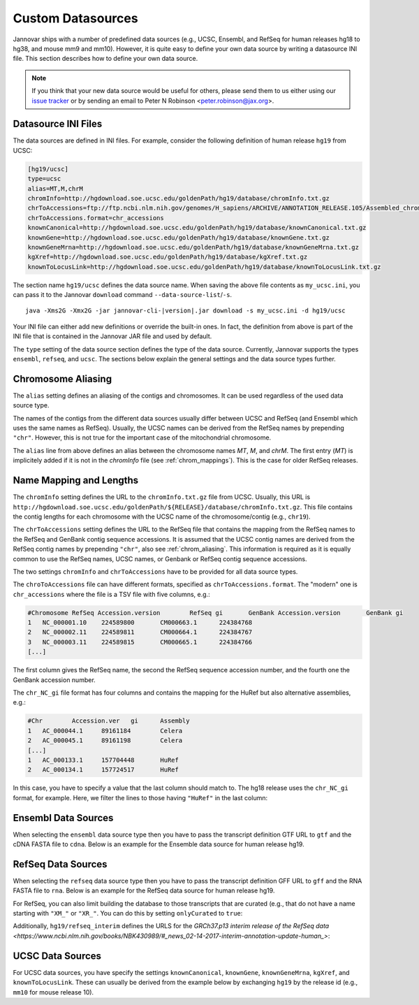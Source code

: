 .. _custom_datasource:

Custom Datasources
==================

Jannovar ships with a number of predefined data sources (e.g., UCSC, Ensembl, and RefSeq for human releases hg18 to hg38, and mouse mm9 and mm10).
However, it is quite easy to define your own data source by writing a datasource INI file.
This section describes how to define your own data source.

.. note::

    If you think that your new data source would be useful for others, please send them to us either using our `issue tracker <https://github.com/charite/jannovar/issues>`_ or by sending an email to Peter N Robinson <peter.robinson@jax.org>.

Datasource INI Files
--------------------

The data sources are defined in INI files.
For example, consider the following definition of human release ``hg19`` from UCSC:

.. code-block:: ini

    [hg19/ucsc]
    type=ucsc
    alias=MT,M,chrM
    chromInfo=http://hgdownload.soe.ucsc.edu/goldenPath/hg19/database/chromInfo.txt.gz
    chrToAccessions=ftp://ftp.ncbi.nlm.nih.gov/genomes/H_sapiens/ARCHIVE/ANNOTATION_RELEASE.105/Assembled_chromosomes/chr_accessions_GRCh37.p13
    chrToAccessions.format=chr_accessions
    knownCanonical=http://hgdownload.soe.ucsc.edu/goldenPath/hg19/database/knownCanonical.txt.gz
    knownGene=http://hgdownload.soe.ucsc.edu/goldenPath/hg19/database/knownGene.txt.gz
    knownGeneMrna=http://hgdownload.soe.ucsc.edu/goldenPath/hg19/database/knownGeneMrna.txt.gz
    kgXref=http://hgdownload.soe.ucsc.edu/goldenPath/hg19/database/kgXref.txt.gz
    knownToLocusLink=http://hgdownload.soe.ucsc.edu/goldenPath/hg19/database/knownToLocusLink.txt.gz

The section name ``hg19/ucsc`` defines the data source name.
When saving the above file contents as ``my_ucsc.ini``, you can pass it to the Jannovar ``download`` command ``--data-source-list``/``-s``.

.. parsed-literal::
    java -Xms2G -Xmx2G -jar jannovar-cli-\ |version|\ .jar download -s my_ucsc.ini -d hg19/ucsc

Your INI file can either add new definitions or override the built-in ones.
In fact, the definition from above is part of the INI file that is contained in the Jannovar JAR file and used by default.

The ``type`` setting of the data source section defines the type of the data source.
Currently, Jannovar supports the types ``ensembl``, ``refseq``, and ``ucsc``.
The sections below explain the general settings and the data source types further.

.. _chrom_aliasing:

Chromosome Aliasing
-------------------

The ``alias`` setting defines an aliasing of the contigs and chromosomes.
It can be used regardless of the used data source type.

The names of the contigs from the different data sources usually differ between UCSC and RefSeq (and Ensembl which uses the same names as RefSeq).
Usually, the UCSC names can be derived from the RefSeq names by prepending ``"chr"``.
However, this is not true for the important case of the mitochondrial chromosome.

The ``alias`` line from above defines an alias between the chromosome names *MT*, *M*, and *chrM*.
The first entry (*MT*) is implicitely added if it is not in the *chromInfo* file (see :ref:`chrom_mappings`).
This is the case for older RefSeq releases.

.. _chrom_mappings:

Name Mapping and Lengths
------------------------

The ``chromInfo`` setting defines the URL to the ``chromInfo.txt.gz`` file from UCSC.
Usually, this URL is ``http://hgdownload.soe.ucsc.edu/goldenPath/${RELEASE}/database/chromInfo.txt.gz``.
This file contains the contig lengths for each chromosome with the UCSC name of the chromosome/contig (e.g., ``chr19``).

The ``chrToAccessions`` setting defines the URL to the RefSeq file that contains the mapping from the RefSeq names to the RefSeq and GenBank contig sequence accessions.
It is assumed that the UCSC contig names are derived from the RefSeq contig names by prepending ``"chr"``, also see :ref:`chrom_aliasing`.
This information is required as it is equally common to use the RefSeq names, UCSC names, or Genbank or RefSeq contig sequence accessions.

The two settings ``chromInfo`` and ``chrToAccessions`` have to be provided for all data source types.

The ``chroToAccessions`` file can have different formats, specified as ``chrToAccessions.format``.
The "modern" one is ``chr_accessions`` where the file is a TSV file with five columns, e.g.:

.. code-block:: text

    #Chromosome	RefSeq Accession.version	RefSeq gi	GenBank Accession.version	GenBank gi
    1	NC_000001.10	224589800	CM000663.1	224384768
    2	NC_000002.11	224589811	CM000664.1	224384767
    3	NC_000003.11	224589815	CM000665.1	224384766
    [...]

The first column gives the RefSeq name, the second the RefSeq sequence accession number, and the fourth one the GenBank accession number.

The ``chr_NC_gi`` file format has four columns and contains the mapping for the HuRef but also alternative assemblies, e.g.:

.. code-block:: text

    #Chr	Accession.ver	gi	Assembly
    1	AC_000044.1	89161184	Celera
    2	AC_000045.1	89161198	Celera
    [...]
    1	AC_000133.1	157704448	HuRef
    2	AC_000134.1	157724517	HuRef

In this case, you have to specify a value that the last column should match to.
The hg18 release uses the ``chr_NC_gi`` format, for example.
Here, we filter the lines to those having ``"HuRef"`` in the last column:

.. code-block:: ini
    :emphasize-lines: 5-7

    [hg18/refseq]
    type=refseq
    alias=MT,M,chrM
    chromInfo=http://hgdownload.soe.ucsc.edu/goldenPath/hg18/database/chromInfo.txt.gz
    chrToAccessions=ftp://ftp.ncbi.nlm.nih.gov/genomes/H_sapiens/ARCHIVE/BUILD.36.3/Assembled_chromosomes/chr_NC_gi
    chrToAccessions.format=chr_NC_gi
    chrToAccessions.matchLast=HuRef
    gff=ftp://ftp.ncbi.nlm.nih.gov/genomes/H_sapiens/ARCHIVE/BUILD.36.3/GFF/ref_NCBI36_top_level.gff3.gz
    rna=ftp://ftp.ncbi.nlm.nih.gov/genomes/H_sapiens/ARCHIVE/BUILD.36.3/RNA/rna.fa.gz

Ensembl Data Sources
--------------------

When selecting the ``ensembl`` data source type then you have to pass the transcript definition GTF URL to ``gtf`` and the cDNA FASTA file to ``cdna``.
Below is an example for the Ensemble data source for human release hg19.

.. code-block:: ini
    :emphasize-lines: 7-8

    [hg19/ensembl]
    type=ensembl
    alias=MT,M,chrM
    chromInfo=http://hgdownload.soe.ucsc.edu/goldenPath/hg19/database/chromInfo.txt.gz
    chrToAccessions=ftp://ftp.ncbi.nlm.nih.gov/genomes/H_sapiens/ARCHIVE/ANNOTATION_RELEASE.105/Assembled_chromosomes/chr_accessions_GRCh37.p13
    chrToAccessions.format=chr_accessions
    gtf=ftp://ftp.ensembl.org/pub/release-74/gtf/homo_sapiens/Homo_sapiens.GRCh37.74.gtf.gz
    cdna=ftp://ftp.ensembl.org/pub/release-74/fasta/homo_sapiens/cdna/Homo_sapiens.GRCh37.74.cdna.all.fa.gz

RefSeq Data Sources
-------------------

When selecting the ``refseq`` data source type then you have to pass the transcript definition GFF URL to ``gff`` and the RNA FASTA file to ``rna``.
Below is an example for the RefSeq data source for human release hg19.

.. code-block:: ini
    :emphasize-lines: 7-8

    [hg19/refseq]
    type=refseq
    alias=MT,M,chrM
    chromInfo=http://hgdownload.soe.ucsc.edu/goldenPath/hg19/database/chromInfo.txt.gz
    chrToAccessions=ftp://ftp.ncbi.nlm.nih.gov/genomes/H_sapiens/ARCHIVE/ANNOTATION_RELEASE.105/Assembled_chromosomes/chr_accessions_GRCh37.p13
    chrToAccessions.format=chr_accessions
    gff=ftp://ftp.ncbi.nlm.nih.gov/genomes/H_sapiens/ARCHIVE/ANNOTATION_RELEASE.105/GFF/ref_GRCh37.p13_top_level.gff3.gz
    rna=ftp://ftp.ncbi.nlm.nih.gov/genomes/H_sapiens/ARCHIVE/ANNOTATION_RELEASE.105/RNA/rna.fa.gz

For RefSeq, you can also limit building the database to those transcripts that are curated (e.g., that do not have a name starting with ``"XM_"`` or ``"XR_"``.
You can do this by setting ``onlyCurated`` to ``true``:

.. code-block:: ini
    :emphasize-lines: 4

    [hg19/refseq_curated]
    type=refseq
    alias=MT,M,chrM
    onlyCurated=true
    chromInfo=http://hgdownload.soe.ucsc.edu/goldenPath/hg19/database/chromInfo.txt.gz
    chrToAccessions=ftp://ftp.ncbi.nlm.nih.gov/genomes/H_sapiens/ARCHIVE/ANNOTATION_RELEASE.105/Assembled_chromosomes/chr_accessions_GRCh37.p13
    chrToAccessions.format=chr_accessions
    gff=ftp://ftp.ncbi.nlm.nih.gov/genomes/H_sapiens/ARCHIVE/ANNOTATION_RELEASE.105/GFF/ref_GRCh37.p13_top_level.gff3.gz
    rna=ftp://ftp.ncbi.nlm.nih.gov/genomes/H_sapiens/ARCHIVE/ANNOTATION_RELEASE.105/RNA/rna.fa.gz

Additionally, ``hg19/refseq_interim`` defines the URLS for the
`GRCh37.p13 interim release of the RefSeq data <https://www.ncbi.nlm.nih.gov/books/NBK430989/#_news_02-14-2017-interim-annotation-update-human_>`:

.. code-block:: ini
    :emphasize-lines: 4

    [hg19/refseq_interim]
    type=refseq
    alias=MT,M,chrM
    chromInfo=http://hgdownload.soe.ucsc.edu/goldenPath/hg19/database/chromInfo.txt.gz
    chrToAccessions=ftp://ftp.ncbi.nlm.nih.gov/genomes/H_sapiens/ARCHIVE/ANNOTATION_RELEASE.105/Assembled_chromosomes/chr_accessions_GRCh37.p13
    chrToAccessions.format=chr_accessions
    gff=ftp://ftp.ncbi.nlm.nih.gov/genomes/H_sapiens/GRCh37.p13_interim_annotation/interim_GRCh37.p13_top_level_2017-01-13.gff3.gz
    rna=ftp://ftp.ncbi.nlm.nih.gov/genomes/H_sapiens/GRCh37.p13_interim_annotation/interim_GRCh37.p13_rna.fa.gz

UCSC Data Sources
-----------------

For UCSC data sources, you have specify the settings ``knownCanonical``, ``knownGene``, ``knownGeneMrna``, ``kgXref``, and ``knownToLocusLink``.
These can usually be derived from the example below by exchanging ``hg19`` by the release id (e.g., ``mm10`` for mouse release 10).

.. code-block:: ini
    :emphasize-lines: 7-10

    [hg19/ucsc]
    type=ucsc
    alias=MT,M,chrM
    chromInfo=http://hgdownload.soe.ucsc.edu/goldenPath/hg19/database/chromInfo.txt.gz
    chrToAccessions=ftp://ftp.ncbi.nlm.nih.gov/genomes/H_sapiens/ARCHIVE/ANNOTATION_RELEASE.105/Assembled_chromosomes/chr_accessions_GRCh37.p13
    chrToAccessions.format=chr_accessions
    knownCanonical=http://hgdownload.soe.ucsc.edu/goldenPath/hg19/database/knownCanonical.txt.gz
    knownGene=http://hgdownload.soe.ucsc.edu/goldenPath/hg19/database/knownGene.txt.gz
    knownGeneMrna=http://hgdownload.soe.ucsc.edu/goldenPath/hg19/database/knownGeneMrna.txt.gz
    kgXref=http://hgdownload.soe.ucsc.edu/goldenPath/hg19/database/kgXref.txt.gz
    knownToLocusLink=http://hgdownload.soe.ucsc.edu/goldenPath/hg19/database/knownToLocusLink.txt.gz

